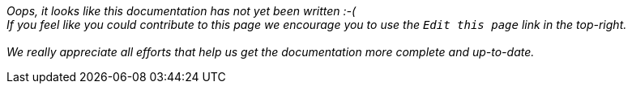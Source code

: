 ====
_Oops, it looks like this documentation has not yet been written :-( +
If you feel like you could contribute to this page we encourage you to use the `Edit this page` link in the top-right. +
 +
We really appreciate all efforts that help us get the documentation more complete and up-to-date._
====